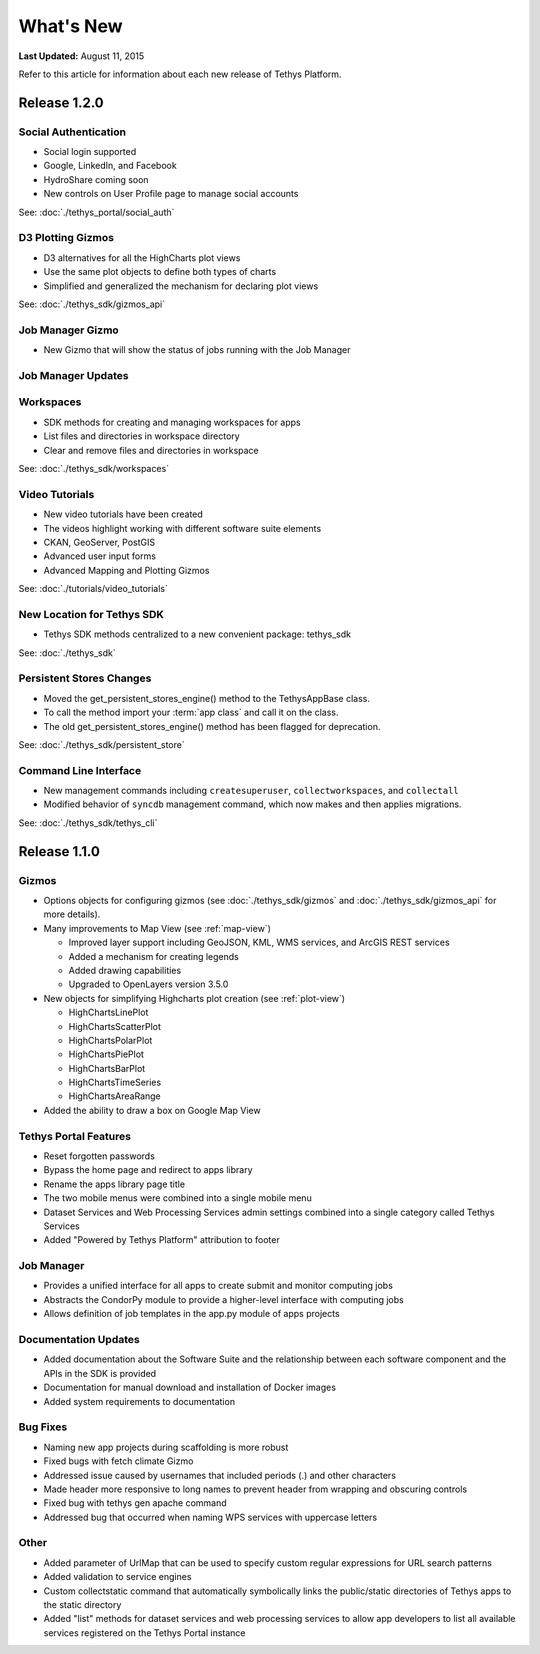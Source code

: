 **********
What's New
**********

**Last Updated:** August 11, 2015

Refer to this article for information about each new release of Tethys Platform.


Release 1.2.0
=============

Social Authentication
---------------------

* Social login supported
* Google, LinkedIn, and Facebook
* HydroShare coming soon
* New controls on User Profile page to manage social accounts

See: :doc:`./tethys_portal/social_auth`


D3 Plotting Gizmos
------------------

* D3 alternatives for all the HighCharts plot views
* Use the same plot objects to define both types of charts
* Simplified and generalized the mechanism for declaring plot views

See: :doc:`./tethys_sdk/gizmos_api`

Job Manager Gizmo
-----------------

* New Gizmo that will show the status of jobs running with the Job Manager

Job Manager Updates
-------------------


Workspaces
----------

* SDK methods for creating and managing workspaces for apps
* List files and directories in workspace directory
* Clear and remove files and directories in workspace

See: :doc:`./tethys_sdk/workspaces`

Video Tutorials
---------------

* New video tutorials have been created
* The videos highlight working with different software suite elements
* CKAN, GeoServer, PostGIS
* Advanced user input forms
* Advanced Mapping and Plotting Gizmos

See: :doc:`./tutorials/video_tutorials`

New Location for Tethys SDK
---------------------------

* Tethys SDK methods centralized to a new convenient package: tethys_sdk

See: :doc:`./tethys_sdk`

Persistent Stores Changes
-------------------------

* Moved the get_persistent_stores_engine() method to the TethysAppBase class.
* To call the method import your :term:`app class` and call it on the class.
* The old get_persistent_stores_engine() method has been flagged for deprecation.

See: :doc:`./tethys_sdk/persistent_store`

Command Line Interface
----------------------

* New management commands including ``createsuperuser``, ``collectworkspaces``, and ``collectall``
* Modified behavior of ``syncdb`` management command, which now makes and then applies migrations.

See: :doc:`./tethys_sdk/tethys_cli`


Release 1.1.0
=============

Gizmos
------

* Options objects for configuring gizmos (see :doc:`./tethys_sdk/gizmos` and :doc:`./tethys_sdk/gizmos_api` for more details).
* Many improvements to Map View (see :ref:`map-view`)

  * Improved layer support including GeoJSON, KML, WMS services, and ArcGIS REST services
  * Added a mechanism for creating legends
  * Added drawing capabilities
  * Upgraded to OpenLayers version 3.5.0

* New objects for simplifying Highcharts plot creation (see :ref:`plot-view`)

  * HighChartsLinePlot
  * HighChartsScatterPlot
  * HighChartsPolarPlot
  * HighChartsPiePlot
  * HighChartsBarPlot
  * HighChartsTimeSeries
  * HighChartsAreaRange

* Added the ability to draw a box on Google Map View

Tethys Portal Features
----------------------

* Reset forgotten passwords
* Bypass the home page and redirect to apps library
* Rename the apps library page title
* The two mobile menus were combined into a single mobile menu
* Dataset Services and Web Processing Services admin settings combined into a single category called Tethys Services
* Added "Powered by Tethys Platform" attribution to footer

Job Manager
-----------

* Provides a unified interface for all apps to create submit and monitor computing jobs
* Abstracts the CondorPy module to provide a higher-level interface with computing jobs
* Allows definition of job templates in the app.py module of apps projects


Documentation Updates
---------------------

* Added documentation about the Software Suite and the relationship between each software component and the APIs in the SDK is provided
* Documentation for manual download and installation of Docker images
* Added system requirements to documentation

Bug Fixes
---------

* Naming new app projects during scaffolding is more robust
* Fixed bugs with fetch climate Gizmo
* Addressed issue caused by usernames that included periods (.) and other characters
* Made header more responsive to long names to prevent header from wrapping and obscuring controls
* Fixed bug with tethys gen apache command
* Addressed bug that occurred when naming WPS services with uppercase letters

Other
-----

* Added parameter of UrlMap that can be used to specify custom regular expressions for URL search patterns
* Added validation to service engines
* Custom collectstatic command that automatically symbolically links the public/static directories of Tethys apps to the static directory
* Added "list" methods for dataset services and web processing services to allow app developers to list all available services registered on the Tethys Portal instance






